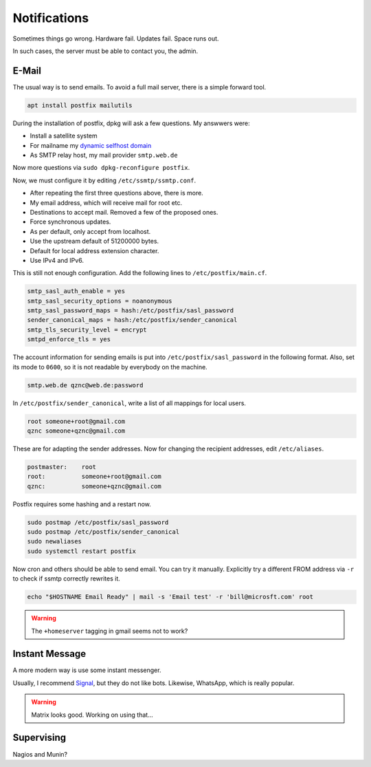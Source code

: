 Notifications
=============

Sometimes things go wrong.
Hardware fail.
Updates fail.
Space runs out.

In such cases,
the server must be able to contact you, the admin.

E-Mail
------

The usual way is to send emails.
To avoid a full mail server, there is a simple forward tool.

.. code:: sh

   apt install postfix mailutils

During the installation of postfix,
dpkg will ask a few questions.
My answwers were:

* Install a satellite system
* For mailname my `dynamic selfhost domain <dyndns>`_
* As SMTP relay host, my mail provider ``smtp.web.de``

Now more questions via ``sudo dpkg-reconfigure postfix``.

Now, we must configure it by editing ``/etc/ssmtp/ssmtp.conf``.

* After repeating the first three questions above, there is more.
* My email address, which will receive mail for root etc.
* Destinations to accept mail.
  Removed a few of the proposed ones.
* Force synchronous updates.
* As per default,
  only accept from localhost.
* Use the upstream default of 51200000 bytes.
* Default for local address extension character.
* Use IPv4 and IPv6.

This is still not enough configuration.
Add the following lines to ``/etc/postfix/main.cf``.

.. code::

    smtp_sasl_auth_enable = yes
    smtp_sasl_security_options = noanonymous
    smtp_sasl_password_maps = hash:/etc/postfix/sasl_password
    sender_canonical_maps = hash:/etc/postfix/sender_canonical
    smtp_tls_security_level = encrypt
    smtpd_enforce_tls = yes

The account information for sending emails
is put into ``/etc/postfix/sasl_password``
in the following format.
Also, set its mode to ``0600``,
so it is not readable by everybody on the machine.

.. code::

    smtp.web.de qznc@web.de:password

In ``/etc/postfix/sender_canonical``,
write a list of all mappings for local users.

.. code::

    root someone+root@gmail.com
    qznc someone+qznc@gmail.com

These are for adapting the sender addresses.
Now for changing the recipient addresses,
edit ``/etc/aliases``.

.. code::

    postmaster:    root
    root:          someone+root@gmail.com
    qznc:          someone+qznc@gmail.com


Postfix requires some hashing and a restart now.

.. code:: sh

    sudo postmap /etc/postfix/sasl_password
    sudo postmap /etc/postfix/sender_canonical
    sudo newaliases
    sudo systemctl restart postfix

Now cron and others should be able to send email.
You can try it manually.
Explicitly try a different FROM address via ``-r``
to check if ssmtp correctly rewrites it.

.. code:: sh

   echo "$HOSTNAME Email Ready" | mail -s 'Email test' -r 'bill@microsft.com' root

.. warning::

   The ``+homeserver`` tagging in gmail seems not to work?

Instant Message
---------------

A more modern way is use some instant messenger.

Usually, I recommend `Signal <https://whispersystems.org/>`_,
but they do not like bots.
Likewise, WhatsApp, which is really popular.

.. warning::

    Matrix looks good. Working on using that...

Supervising
-----------

Nagios and Munin?
